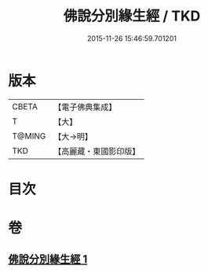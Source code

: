 #+TITLE: 佛說分別緣生經 / TKD
#+DATE: 2015-11-26 15:46:59.701201
* 版本
 |     CBETA|【電子佛典集成】|
 |         T|【大】     |
 |    T@MING|【大→明】   |
 |       TKD|【高麗藏・東國影印版】|

* 目次
* 卷
** [[file:KR6i0412_001.txt][佛說分別緣生經 1]]
